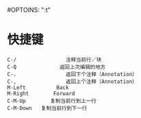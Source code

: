 #OPTOINS: "\n:t"
* 快捷键
#+BEGIN_EXAMPLE
C-/                注释当前行／块
C-Q              返回上次编辑的地方
C-.                返回下个注释（Annotation）
C-,                返回上个注释（Annotation）
M-Left          Back
M-Right        Forward
C-M-Up        复制当前行到上一行
C-M-Down   复制当前行到下一行

#+END_EXAMPLE
#+BEGIN_HTML
<script src="../../layout/js/disqus-comment.js"></script>
<div id="disqus_thread">
</div>
#+END_HTML
